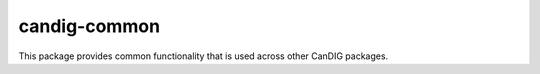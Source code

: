 =============
candig-common
=============

This package provides common functionality that is used across other
CanDIG packages.